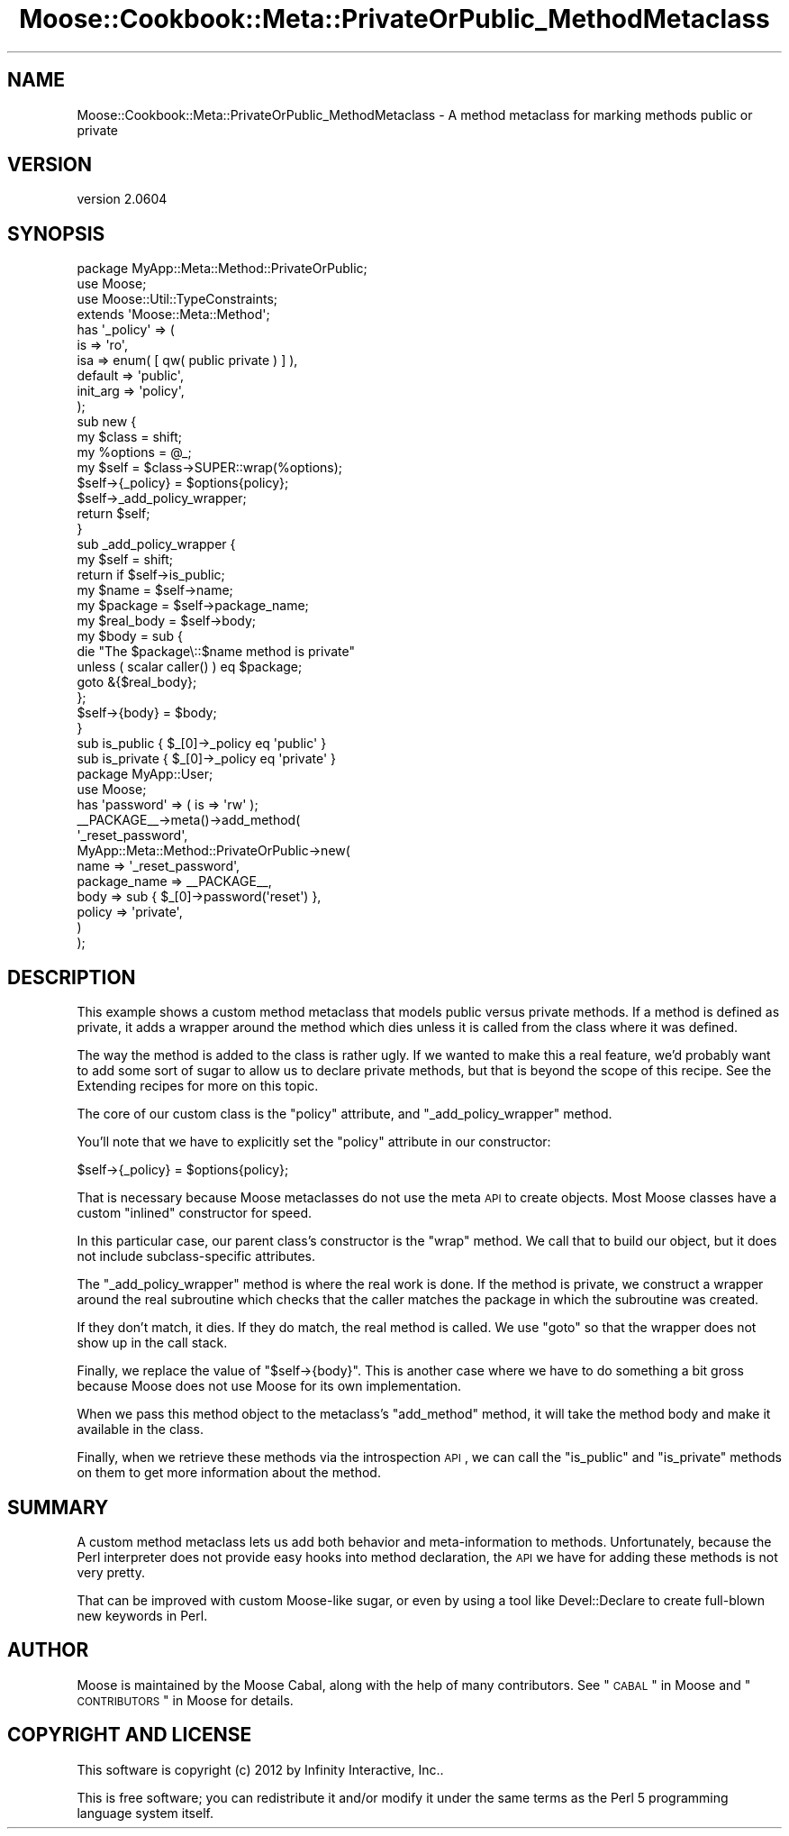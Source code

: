 .\" Automatically generated by Pod::Man 2.26 (Pod::Simple 3.23)
.\"
.\" Standard preamble:
.\" ========================================================================
.de Sp \" Vertical space (when we can't use .PP)
.if t .sp .5v
.if n .sp
..
.de Vb \" Begin verbatim text
.ft CW
.nf
.ne \\$1
..
.de Ve \" End verbatim text
.ft R
.fi
..
.\" Set up some character translations and predefined strings.  \*(-- will
.\" give an unbreakable dash, \*(PI will give pi, \*(L" will give a left
.\" double quote, and \*(R" will give a right double quote.  \*(C+ will
.\" give a nicer C++.  Capital omega is used to do unbreakable dashes and
.\" therefore won't be available.  \*(C` and \*(C' expand to `' in nroff,
.\" nothing in troff, for use with C<>.
.tr \(*W-
.ds C+ C\v'-.1v'\h'-1p'\s-2+\h'-1p'+\s0\v'.1v'\h'-1p'
.ie n \{\
.    ds -- \(*W-
.    ds PI pi
.    if (\n(.H=4u)&(1m=24u) .ds -- \(*W\h'-12u'\(*W\h'-12u'-\" diablo 10 pitch
.    if (\n(.H=4u)&(1m=20u) .ds -- \(*W\h'-12u'\(*W\h'-8u'-\"  diablo 12 pitch
.    ds L" ""
.    ds R" ""
.    ds C` ""
.    ds C' ""
'br\}
.el\{\
.    ds -- \|\(em\|
.    ds PI \(*p
.    ds L" ``
.    ds R" ''
.    ds C`
.    ds C'
'br\}
.\"
.\" Escape single quotes in literal strings from groff's Unicode transform.
.ie \n(.g .ds Aq \(aq
.el       .ds Aq '
.\"
.\" If the F register is turned on, we'll generate index entries on stderr for
.\" titles (.TH), headers (.SH), subsections (.SS), items (.Ip), and index
.\" entries marked with X<> in POD.  Of course, you'll have to process the
.\" output yourself in some meaningful fashion.
.\"
.\" Avoid warning from groff about undefined register 'F'.
.de IX
..
.nr rF 0
.if \n(.g .if rF .nr rF 1
.if (\n(rF:(\n(.g==0)) \{
.    if \nF \{
.        de IX
.        tm Index:\\$1\t\\n%\t"\\$2"
..
.        if !\nF==2 \{
.            nr % 0
.            nr F 2
.        \}
.    \}
.\}
.rr rF
.\"
.\" Accent mark definitions (@(#)ms.acc 1.5 88/02/08 SMI; from UCB 4.2).
.\" Fear.  Run.  Save yourself.  No user-serviceable parts.
.    \" fudge factors for nroff and troff
.if n \{\
.    ds #H 0
.    ds #V .8m
.    ds #F .3m
.    ds #[ \f1
.    ds #] \fP
.\}
.if t \{\
.    ds #H ((1u-(\\\\n(.fu%2u))*.13m)
.    ds #V .6m
.    ds #F 0
.    ds #[ \&
.    ds #] \&
.\}
.    \" simple accents for nroff and troff
.if n \{\
.    ds ' \&
.    ds ` \&
.    ds ^ \&
.    ds , \&
.    ds ~ ~
.    ds /
.\}
.if t \{\
.    ds ' \\k:\h'-(\\n(.wu*8/10-\*(#H)'\'\h"|\\n:u"
.    ds ` \\k:\h'-(\\n(.wu*8/10-\*(#H)'\`\h'|\\n:u'
.    ds ^ \\k:\h'-(\\n(.wu*10/11-\*(#H)'^\h'|\\n:u'
.    ds , \\k:\h'-(\\n(.wu*8/10)',\h'|\\n:u'
.    ds ~ \\k:\h'-(\\n(.wu-\*(#H-.1m)'~\h'|\\n:u'
.    ds / \\k:\h'-(\\n(.wu*8/10-\*(#H)'\z\(sl\h'|\\n:u'
.\}
.    \" troff and (daisy-wheel) nroff accents
.ds : \\k:\h'-(\\n(.wu*8/10-\*(#H+.1m+\*(#F)'\v'-\*(#V'\z.\h'.2m+\*(#F'.\h'|\\n:u'\v'\*(#V'
.ds 8 \h'\*(#H'\(*b\h'-\*(#H'
.ds o \\k:\h'-(\\n(.wu+\w'\(de'u-\*(#H)/2u'\v'-.3n'\*(#[\z\(de\v'.3n'\h'|\\n:u'\*(#]
.ds d- \h'\*(#H'\(pd\h'-\w'~'u'\v'-.25m'\f2\(hy\fP\v'.25m'\h'-\*(#H'
.ds D- D\\k:\h'-\w'D'u'\v'-.11m'\z\(hy\v'.11m'\h'|\\n:u'
.ds th \*(#[\v'.3m'\s+1I\s-1\v'-.3m'\h'-(\w'I'u*2/3)'\s-1o\s+1\*(#]
.ds Th \*(#[\s+2I\s-2\h'-\w'I'u*3/5'\v'-.3m'o\v'.3m'\*(#]
.ds ae a\h'-(\w'a'u*4/10)'e
.ds Ae A\h'-(\w'A'u*4/10)'E
.    \" corrections for vroff
.if v .ds ~ \\k:\h'-(\\n(.wu*9/10-\*(#H)'\s-2\u~\d\s+2\h'|\\n:u'
.if v .ds ^ \\k:\h'-(\\n(.wu*10/11-\*(#H)'\v'-.4m'^\v'.4m'\h'|\\n:u'
.    \" for low resolution devices (crt and lpr)
.if \n(.H>23 .if \n(.V>19 \
\{\
.    ds : e
.    ds 8 ss
.    ds o a
.    ds d- d\h'-1'\(ga
.    ds D- D\h'-1'\(hy
.    ds th \o'bp'
.    ds Th \o'LP'
.    ds ae ae
.    ds Ae AE
.\}
.rm #[ #] #H #V #F C
.\" ========================================================================
.\"
.IX Title "Moose::Cookbook::Meta::PrivateOrPublic_MethodMetaclass 3"
.TH Moose::Cookbook::Meta::PrivateOrPublic_MethodMetaclass 3 "2012-09-19" "perl v5.16.3" "User Contributed Perl Documentation"
.\" For nroff, turn off justification.  Always turn off hyphenation; it makes
.\" way too many mistakes in technical documents.
.if n .ad l
.nh
.SH "NAME"
Moose::Cookbook::Meta::PrivateOrPublic_MethodMetaclass \- A method metaclass for marking methods public or private
.SH "VERSION"
.IX Header "VERSION"
version 2.0604
.SH "SYNOPSIS"
.IX Header "SYNOPSIS"
.Vb 1
\&  package MyApp::Meta::Method::PrivateOrPublic;
\&
\&  use Moose;
\&  use Moose::Util::TypeConstraints;
\&
\&  extends \*(AqMoose::Meta::Method\*(Aq;
\&
\&  has \*(Aq_policy\*(Aq => (
\&      is       => \*(Aqro\*(Aq,
\&      isa      => enum( [ qw( public private ) ] ),
\&      default  => \*(Aqpublic\*(Aq,
\&      init_arg => \*(Aqpolicy\*(Aq,
\&  );
\&
\&  sub new {
\&      my $class   = shift;
\&      my %options = @_;
\&
\&      my $self = $class\->SUPER::wrap(%options);
\&
\&      $self\->{_policy} = $options{policy};
\&
\&      $self\->_add_policy_wrapper;
\&
\&      return $self;
\&  }
\&
\&  sub _add_policy_wrapper {
\&      my $self = shift;
\&
\&      return if $self\->is_public;
\&
\&      my $name      = $self\->name;
\&      my $package   = $self\->package_name;
\&      my $real_body = $self\->body;
\&
\&      my $body = sub {
\&          die "The $package\e::$name method is private"
\&              unless ( scalar caller() ) eq $package;
\&
\&          goto &{$real_body};
\&      };
\&
\&      $self\->{body} = $body;
\&  }
\&
\&  sub is_public  { $_[0]\->_policy eq \*(Aqpublic\*(Aq }
\&  sub is_private { $_[0]\->_policy eq \*(Aqprivate\*(Aq }
\&
\&  package MyApp::User;
\&
\&  use Moose;
\&
\&  has \*(Aqpassword\*(Aq => ( is => \*(Aqrw\*(Aq );
\&
\&  _\|_PACKAGE_\|_\->meta()\->add_method(
\&      \*(Aq_reset_password\*(Aq,
\&      MyApp::Meta::Method::PrivateOrPublic\->new(
\&          name         => \*(Aq_reset_password\*(Aq,
\&          package_name => _\|_PACKAGE_\|_,
\&          body         => sub { $_[0]\->password(\*(Aqreset\*(Aq) },
\&          policy       => \*(Aqprivate\*(Aq,
\&      )
\&  );
.Ve
.SH "DESCRIPTION"
.IX Header "DESCRIPTION"
This example shows a custom method metaclass that models public versus
private methods. If a method is defined as private, it adds a wrapper
around the method which dies unless it is called from the class where
it was defined.
.PP
The way the method is added to the class is rather ugly. If we wanted
to make this a real feature, we'd probably want to add some sort of
sugar to allow us to declare private methods, but that is beyond the
scope of this recipe. See the Extending recipes for more on this
topic.
.PP
The core of our custom class is the \f(CW\*(C`policy\*(C'\fR attribute, and
\&\f(CW\*(C`_add_policy_wrapper\*(C'\fR method.
.PP
You'll note that we have to explicitly set the \f(CW\*(C`policy\*(C'\fR attribute in
our constructor:
.PP
.Vb 1
\&      $self\->{_policy} = $options{policy};
.Ve
.PP
That is necessary because Moose metaclasses do not use the meta \s-1API\s0 to
create objects. Most Moose classes have a custom \*(L"inlined\*(R" constructor
for speed.
.PP
In this particular case, our parent class's constructor is the \f(CW\*(C`wrap\*(C'\fR
method. We call that to build our object, but it does not include
subclass-specific attributes.
.PP
The \f(CW\*(C`_add_policy_wrapper\*(C'\fR method is where the real work is done. If
the method is private, we construct a wrapper around the real
subroutine which checks that the caller matches the package in which
the subroutine was created.
.PP
If they don't match, it dies. If they do match, the real method is
called. We use \f(CW\*(C`goto\*(C'\fR so that the wrapper does not show up in the
call stack.
.PP
Finally, we replace the value of \f(CW\*(C`$self\->{body}\*(C'\fR. This is another
case where we have to do something a bit gross because Moose does not
use Moose for its own implementation.
.PP
When we pass this method object to the metaclass's \f(CW\*(C`add_method\*(C'\fR
method, it will take the method body and make it available in the
class.
.PP
Finally, when we retrieve these methods via the introspection \s-1API\s0, we
can call the \f(CW\*(C`is_public\*(C'\fR and \f(CW\*(C`is_private\*(C'\fR methods on them to get
more information about the method.
.SH "SUMMARY"
.IX Header "SUMMARY"
A custom method metaclass lets us add both behavior and
meta-information to methods. Unfortunately, because the Perl
interpreter does not provide easy hooks into method declaration, the
\&\s-1API\s0 we have for adding these methods is not very pretty.
.PP
That can be improved with custom Moose-like sugar, or even by using a
tool like Devel::Declare to create full-blown new keywords in Perl.
.SH "AUTHOR"
.IX Header "AUTHOR"
Moose is maintained by the Moose Cabal, along with the help of many contributors. See \*(L"\s-1CABAL\s0\*(R" in Moose and \*(L"\s-1CONTRIBUTORS\s0\*(R" in Moose for details.
.SH "COPYRIGHT AND LICENSE"
.IX Header "COPYRIGHT AND LICENSE"
This software is copyright (c) 2012 by Infinity Interactive, Inc..
.PP
This is free software; you can redistribute it and/or modify it under
the same terms as the Perl 5 programming language system itself.
